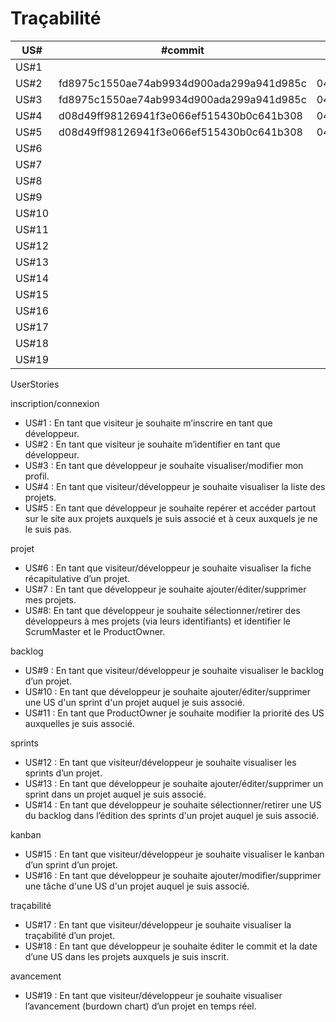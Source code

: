 * Traçabilité

| US#   | #commit                                  | date     |
|-------+------------------------------------------+----------|
| US#1  |                                          |          |
| US#2  | fd8975c1550ae74ab9934d900ada299a941d985c | 04/11/16 |
| US#3  | fd8975c1550ae74ab9934d900ada299a941d985c | 04/11/16 |
| US#4  | d08d49ff98126941f3e066ef515430b0c641b308 | 04/11/16 |
| US#5  | d08d49ff98126941f3e066ef515430b0c641b308 | 04/11/16 |
| US#6  |                                          |          |
| US#7  |                                          |          |
| US#8  |                                          |          |
| US#9  |                                          |          |
| US#10 |                                          |          |
| US#11 |                                          |          |
| US#12 |                                          |          |
| US#13 |                                          |          |
| US#14 |                                          |          |
| US#15 |                                          |          |
| US#16 |                                          |          |
| US#17 |                                          |          |
| US#18 |                                          |          |
| US#19 |                                          |          |

**** UserStories
inscription/connexion
+ US#1 : En tant que visiteur je souhaite m’inscrire en tant que développeur.
+ US#2 : En tant que visiteur je souhaite m’identifier en tant que développeur.
+ US#3 : En tant que développeur je souhaite visualiser/modifier mon profil.
+ US#4 : En tant que visiteur/développeur je souhaite visualiser la liste des projets.
+ US#5 : En tant que développeur je souhaite repérer et accéder partout sur le site aux projets auxquels je suis associé et à ceux auxquels je ne le suis pas.

projet
+ US#6 : En tant que visiteur/développeur je souhaite visualiser la fiche récapitulative d’un projet.
+ US#7 : En tant que développeur je souhaite ajouter/éditer/supprimer mes projets.
+ US#8: En tant que développeur je souhaite sélectionner/retirer des développeurs à mes projets (via leurs identifiants) et identifier le ScrumMaster et le ProductOwner.

backlog
+ US#9 : En tant que visiteur/développeur je souhaite visualiser le backlog d’un projet.
+ US#10 : En tant que développeur je souhaite ajouter/éditer/supprimer une US d'un sprint d'un projet auquel je suis associé.
+ US#11 : En tant que ProductOwner je souhaite modifier la priorité des US auxquelles je suis associé.

sprints
+ US#12 : En tant que visiteur/développeur je souhaite visualiser les sprints d’un projet.
+ US#13 : En tant que développeur je souhaite ajouter/éditer/supprimer un sprint dans un projet auquel je suis associé.
+ US#14 : En tant que développeur je souhaite sélectionner/retirer une US du backlog dans l’édition des sprints d'un projet auquel je suis associé.

kanban
+ US#15 : En tant que visiteur/développeur je souhaite visualiser le kanban d’un sprint d’un projet.
+ US#16 : En tant que développeur je souhaite ajouter/modifier/supprimer une tâche d'une US d'un projet auquel je suis associé.

traçabilité
+ US#17 : En tant que visiteur/développeur je souhaite visualiser la traçabilité d’un projet.
+ US#18 : En tant que développeur je souhaite éditer le commit et la date d’une US dans les projets auxquels je suis inscrit.

avancement
+ US#19 : En tant que visiteur/développeur je souhaite visualiser l’avancement (burdown chart) d’un projet en temps réel.
